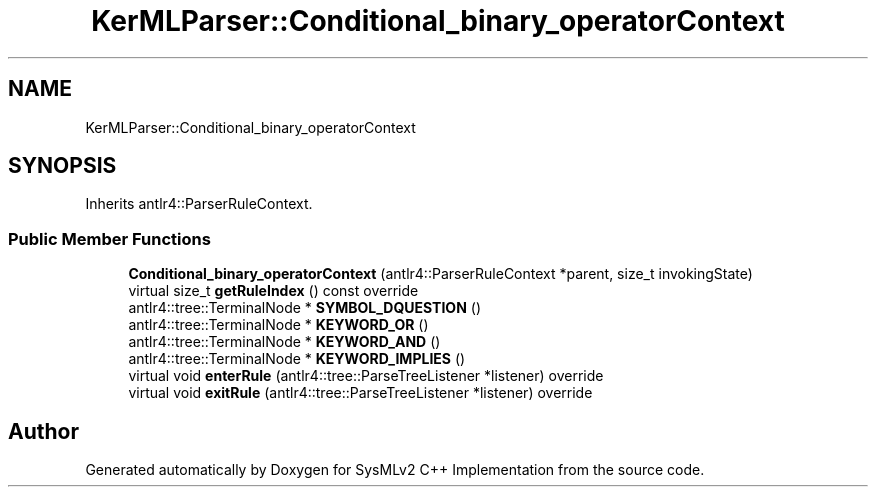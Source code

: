 .TH "KerMLParser::Conditional_binary_operatorContext" 3 "Version 1.0 Beta 2" "SysMLv2 C++ Implementation" \" -*- nroff -*-
.ad l
.nh
.SH NAME
KerMLParser::Conditional_binary_operatorContext
.SH SYNOPSIS
.br
.PP
.PP
Inherits antlr4::ParserRuleContext\&.
.SS "Public Member Functions"

.in +1c
.ti -1c
.RI "\fBConditional_binary_operatorContext\fP (antlr4::ParserRuleContext *parent, size_t invokingState)"
.br
.ti -1c
.RI "virtual size_t \fBgetRuleIndex\fP () const override"
.br
.ti -1c
.RI "antlr4::tree::TerminalNode * \fBSYMBOL_DQUESTION\fP ()"
.br
.ti -1c
.RI "antlr4::tree::TerminalNode * \fBKEYWORD_OR\fP ()"
.br
.ti -1c
.RI "antlr4::tree::TerminalNode * \fBKEYWORD_AND\fP ()"
.br
.ti -1c
.RI "antlr4::tree::TerminalNode * \fBKEYWORD_IMPLIES\fP ()"
.br
.ti -1c
.RI "virtual void \fBenterRule\fP (antlr4::tree::ParseTreeListener *listener) override"
.br
.ti -1c
.RI "virtual void \fBexitRule\fP (antlr4::tree::ParseTreeListener *listener) override"
.br
.in -1c

.SH "Author"
.PP 
Generated automatically by Doxygen for SysMLv2 C++ Implementation from the source code\&.
